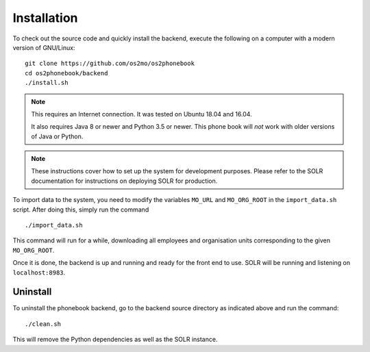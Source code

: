 
Installation
============

To check out the source code and quickly install the backend, execute
the following on a computer with a modern version of GNU/Linux::

    git clone https://github.com/os2mo/os2phonebook
    cd os2phonebook/backend
    ./install.sh

.. note::

    This requires an Internet connection. It was tested on Ubuntu 18.04
    and 16.04.

    It also requires Java 8 or newer and Python 3.5 or newer. This phone
    book will *not* work with older versions of Java or Python.

.. note::

    These instructions cover how to set up the system for development
    purposes. Please refer to the SOLR documentation for instructions on
    deploying SOLR for production.

To import data to the system, you need to modify the variables
``MO_URL`` and ``MO_ORG_ROOT`` in the ``import_data.sh`` script. After
doing this, simply run the command ::

    ./import_data.sh

This command will run for a while, downloading all employees and
organisation units corresponding to the given ``MO_ORG_ROOT``.

Once it is done, the backend is up and running and ready for the front
end to use. SOLR will be running and listening on ``localhost:8983``.

Uninstall
---------

To uninstall the phonebook backend, go to the backend source directory
as indicated above and run the command::

    ./clean.sh

This will remove the Python dependencies as well as the SOLR instance.




